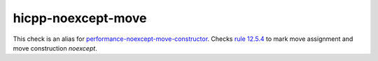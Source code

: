 .. title:: clang-tidy - hicpp-noexcept-move
.. meta::
   :http-equiv=refresh: 5;URL=performance-noexcept-move-constructor.html

hicpp-noexcept-move
===================

This check is an alias for `performance-noexcept-move-constructor <performance-noexcept-move-constructor.html>`_.
Checks `rule 12.5.4 <http://www.codingstandard.com/rule/12-5-4-declare-noexcept-the-move-constructor-and-move-assignment-operator>`_ to mark move assignment and move construction `noexcept`.
